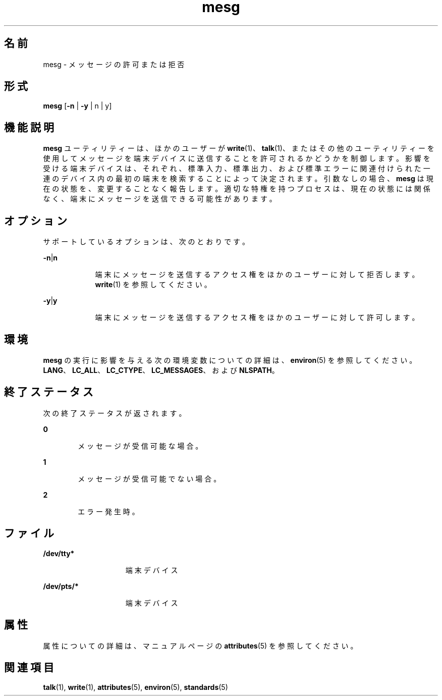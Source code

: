 '\" te
.\"  Copyright 1989 AT&T Copyright (c) 1992, X/Open Company Limited All Rights Reserved Portions Copyright (c) 1995, Sun Microsystems, Inc. All Rights Reserved
.\"  Sun Microsystems, Inc. gratefully acknowledges The Open Group for permission to reproduce portions of its copyrighted documentation.Original documentation from The Open Group can be obtained online at http://www.opengroup.org/bookstore/.
.\" The Institute of Electrical and Electronics Engineers and The Open Group, have given us permission to reprint portions of their documentation. In the following statement, the phrase "this text" refers to portions of the system documentation. Portions of this text are reprinted and reproduced in electronic form in the Sun OS Reference Manual, from IEEE Std 1003.1, 2004 Edition, Standard for Information Technology -- Portable Operating System Interface (POSIX), The Open Group Base Specifications Issue 6, Copyright (C) 2001-2004 by the Institute of Electrical and Electronics Engineers, Inc and The Open Group. In the event of any discrepancy between these versions and the original IEEE and The Open Group Standard, the original IEEE and The Open Group Standard is the referee document. The original Standard can be obtained online at http://www.opengroup.org/unix/online.html. This notice shall appear on any product containing this material.
.TH mesg 1 "1997 年 10 月 31 日" "SunOS 5.11" "ユーザーコマンド"
.SH 名前
mesg \- メッセージの許可または拒否
.SH 形式
.LP
.nf
\fBmesg\fR [\fB-n\fR | \fB-y\fR | n | y]
.fi

.SH 機能説明
.sp
.LP
\fBmesg\fR ユーティリティーは、ほかのユーザーが \fBwrite\fR(1)、\fBtalk\fR(1)、またはその他のユーティリティーを使用してメッセージを端末デバイスに送信することを許可されるかどうかを制御します。影響を受ける端末デバイスは、それぞれ、標準入力、標準出力、および標準エラーに関連付けられた一連のデバイス内の最初の端末を検索することによって決定されます。引数なしの場合、\fBmesg\fR は現在の状態を、変更することなく報告します。適切な特権を持つプロセスは、現在の状態には関係なく、端末にメッセージを送信できる可能性があります。
.SH オプション
.sp
.LP
サポートしているオプションは、次のとおりです。
.sp
.ne 2
.mk
.na
\fB\fB-n\fR|\fBn\fR \fR
.ad
.RS 9n
.rt  
端末にメッセージを送信するアクセス権をほかのユーザーに対して拒否します。\fBwrite\fR(1) を参照してください。
.RE

.sp
.ne 2
.mk
.na
\fB\fB-y\fR|\fBy\fR \fR
.ad
.RS 9n
.rt  
端末にメッセージを送信するアクセス権をほかのユーザーに対して許可します。
.RE

.SH 環境
.sp
.LP
\fBmesg\fR の実行に影響を与える次の環境変数についての詳細は、\fBenviron\fR(5) を参照してください。\fBLANG\fR、\fBLC_ALL\fR、\fBLC_CTYPE\fR、\fBLC_MESSAGES\fR、および \fBNLSPATH\fR。
.SH 終了ステータス
.sp
.LP
次の終了ステータスが返されます。
.sp
.ne 2
.mk
.na
\fB\fB0\fR \fR
.ad
.RS 6n
.rt  
メッセージが受信可能な場合。
.RE

.sp
.ne 2
.mk
.na
\fB\fB1\fR\fR
.ad
.RS 6n
.rt  
メッセージが受信可能でない場合。
.RE

.sp
.ne 2
.mk
.na
\fB\fB2\fR\fR
.ad
.RS 6n
.rt  
エラー発生時。
.RE

.SH ファイル
.sp
.ne 2
.mk
.na
\fB\fB/dev/tty*\fR \fR
.ad
.RS 15n
.rt  
端末デバイス
.RE

.sp
.ne 2
.mk
.na
\fB\fB/dev/pts/*\fR \fR
.ad
.RS 15n
.rt  
端末デバイス
.RE

.SH 属性
.sp
.LP
属性についての詳細は、マニュアルページの \fBattributes\fR(5) を参照してください。
.sp

.sp
.TS
tab() box;
cw(2.75i) |cw(2.75i) 
lw(2.75i) |lw(2.75i) 
.
属性タイプ属性値
_
使用条件system/core-os
_
インタフェースの安定性確実
_
標準T{
\fBstandards\fR(5) を参照してください。
T}
.TE

.SH 関連項目
.sp
.LP
\fBtalk\fR(1), \fBwrite\fR(1), \fBattributes\fR(5), \fBenviron\fR(5), \fBstandards\fR(5)
